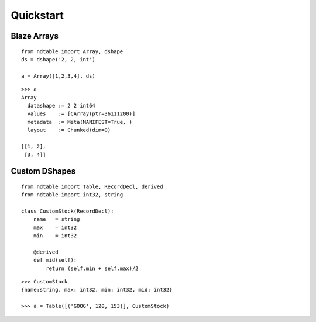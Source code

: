 ===========
Quickstart
===========

Blaze Arrays
~~~~~~~~~~~~

::

    from ndtable import Array, dshape
    ds = dshape('2, 2, int')

    a = Array([1,2,3,4], ds)


::

    >>> a
    Array
      datashape := 2 2 int64
      values    := [CArray(ptr=36111200)]
      metadata  := Meta(MANIFEST=True, )
      layout    := Chunked(dim=0)

    [[1, 2],
     [3, 4]]


Custom DShapes
~~~~~~~~~~~~~~

::

    from ndtable import Table, RecordDecl, derived
    from ndtable import int32, string

    class CustomStock(RecordDecl):
        name   = string
        max    = int32
        min    = int32

        @derived
        def mid(self):
            return (self.min + self.max)/2


::

    >>> CustomStock
    {name:string, max: int32, min: int32, mid: int32}

    >>> a = Table([('GOOG', 120, 153)], CustomStock)
